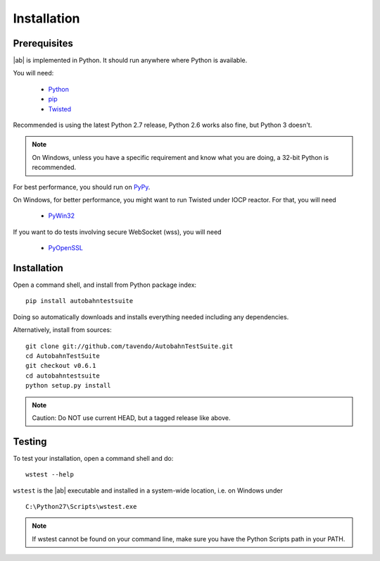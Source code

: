 .. _installation:

Installation
============


Prerequisites
-------------

|ab| is implemented in Python. It should run anywhere where Python is available.

You will need:

 * `Python <http://www.python.org/>`_
 * `pip <https://pypi.python.org/pypi/pip>`_
 * `Twisted <http://twistedmatrix.com/>`_

Recommended is using the latest Python 2.7 release, Python 2.6 works also fine, but Python 3 doesn't.

.. note:: On Windows, unless you have a specific requirement and know what you are doing, a 32-bit Python is recommended.

For best performance, you should run on `PyPy <http://pypy.org/>`_.

On Windows, for better performance, you might want to run Twisted under IOCP reactor. For that, you will need

 * `PyWin32 <http://sourceforge.net/projects/pywin32/>`_

If you want to do tests involving secure WebSocket (wss), you will need

 * `PyOpenSSL <http://pypi.python.org/pypi/pyOpenSSL/>`_


Installation
------------

Open a command shell, and install from Python package index:

::

   pip install autobahntestsuite

Doing so automatically downloads and installs everything needed including any dependencies.

Alternatively, install from sources:

::

   git clone git://github.com/tavendo/AutobahnTestSuite.git
   cd AutobahnTestSuite
   git checkout v0.6.1
   cd autobahntestsuite
   python setup.py install

.. note:: Caution: Do NOT use current HEAD, but a tagged release like above.


Testing
-------

To test your installation, open a command shell and do:

::

   wstest --help

``wstest`` is the |ab| executable and installed in a system-wide location, i.e. on Windows under

::

   C:\Python27\Scripts\wstest.exe

.. note:: If wstest cannot be found on your command line, make sure you have the Python Scripts path in your PATH.
